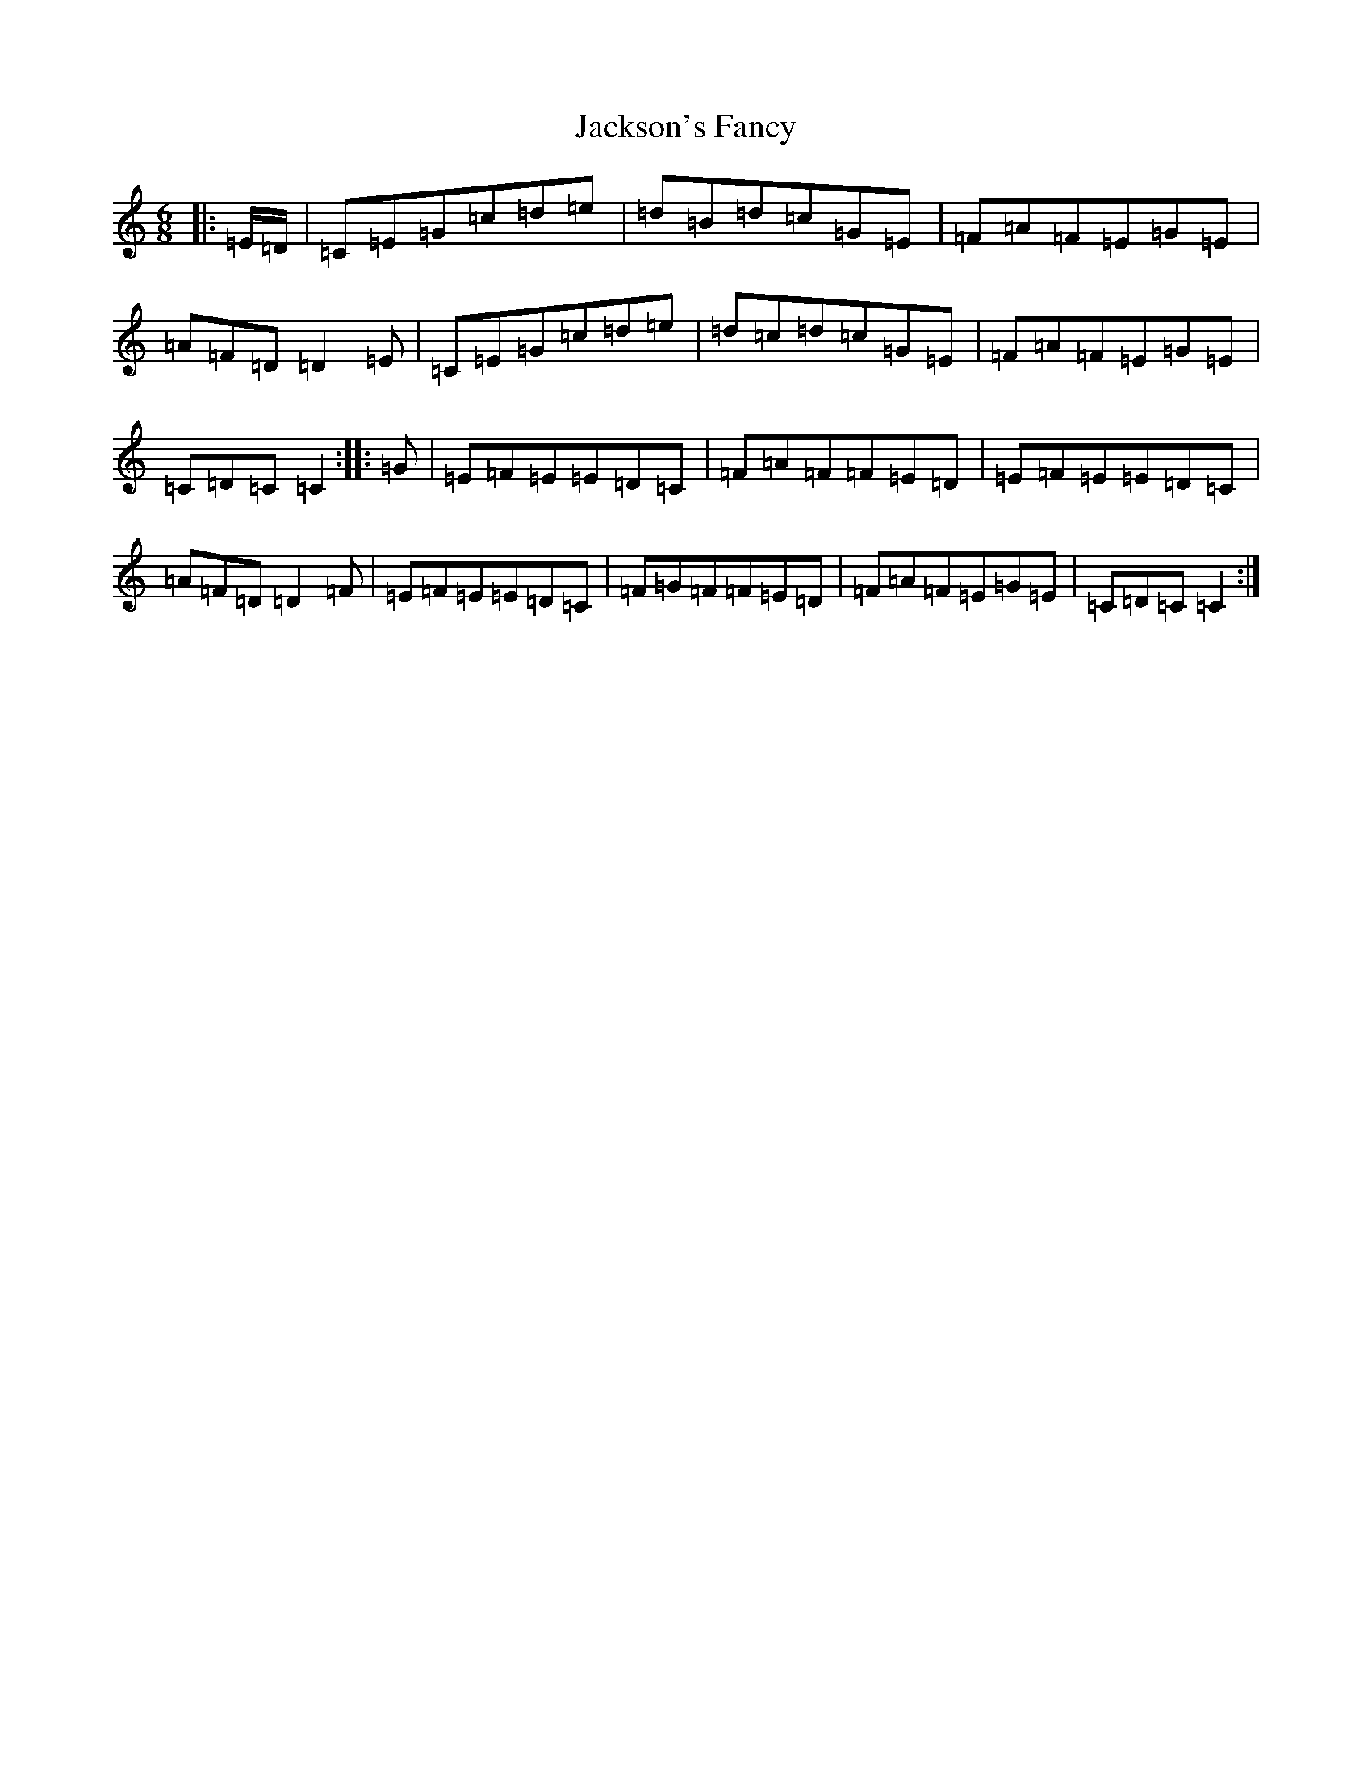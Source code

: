X: 10138
T: Jackson's Fancy
S: https://thesession.org/tunes/1102#setting14354
R: jig
M:6/8
L:1/8
K: C Major
|:=E/2=D/2|=C=E=G=c=d=e|=d=B=d=c=G=E|=F=A=F=E=G=E|=A=F=D=D2=E|=C=E=G=c=d=e|=d=c=d=c=G=E|=F=A=F=E=G=E|=C=D=C=C2:||:=G|=E=F=E=E=D=C|=F=A=F=F=E=D|=E=F=E=E=D=C|=A=F=D=D2=F|=E=F=E=E=D=C|=F=G=F=F=E=D|=F=A=F=E=G=E|=C=D=C=C2:|